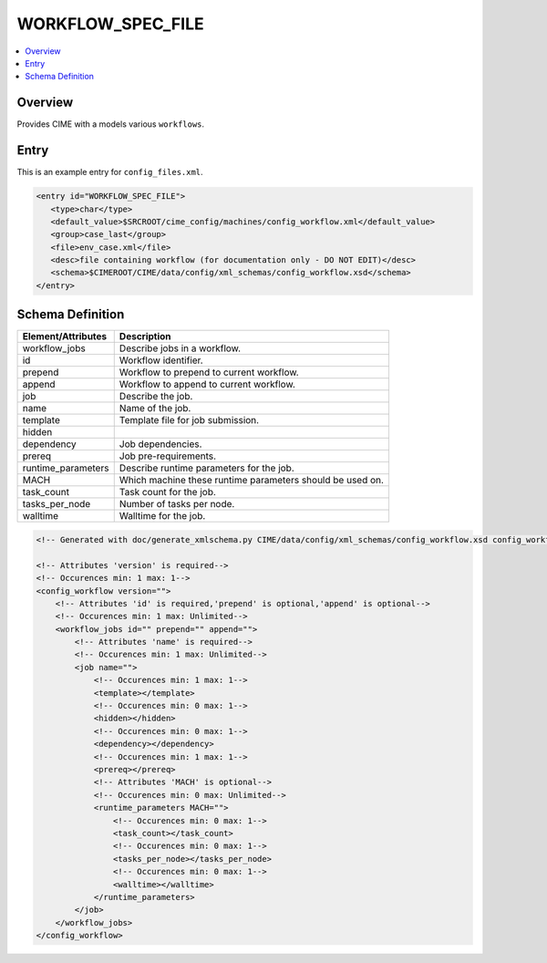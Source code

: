 .. _model_config_workflow:

WORKFLOW_SPEC_FILE
==================

.. contents::
   :local:

Overview
--------
Provides CIME with a models various ``workflows``.

Entry
-----

This is an example entry for ``config_files.xml``.

.. code-block:: xml

   <entry id="WORKFLOW_SPEC_FILE">
      <type>char</type>
      <default_value>$SRCROOT/cime_config/machines/config_workflow.xml</default_value>
      <group>case_last</group>
      <file>env_case.xml</file>
      <desc>file containing workflow (for documentation only - DO NOT EDIT)</desc>
      <schema>$CIMEROOT/CIME/data/config/xml_schemas/config_workflow.xsd</schema>
   </entry>

Schema Definition
-----------------

======================= ==================================
Element/Attributes      Description
======================= ==================================
workflow_jobs           Describe jobs in a workflow.
id                      Workflow identifier.
prepend                 Workflow to prepend to current workflow.
append                  Workflow to append to current workflow.
job                     Describe the job.
name                    Name of the job.
template                Template file for job submission.
hidden                  
dependency              Job dependencies.
prereq                  Job pre-requirements.
runtime_parameters      Describe runtime parameters for the job.
MACH                    Which machine these runtime parameters should be used on.
task_count              Task count for the job.
tasks_per_node          Number of tasks per node.
walltime                Walltime for the job.
======================= ==================================

.. code-block:: xml

    <!-- Generated with doc/generate_xmlschema.py CIME/data/config/xml_schemas/config_workflow.xsd config_workflow on 2025-02-11 -->

    <!-- Attributes 'version' is required-->
    <!-- Occurences min: 1 max: 1-->
    <config_workflow version="">
        <!-- Attributes 'id' is required,'prepend' is optional,'append' is optional-->
        <!-- Occurences min: 1 max: Unlimited-->
        <workflow_jobs id="" prepend="" append="">
            <!-- Attributes 'name' is required-->
            <!-- Occurences min: 1 max: Unlimited-->
            <job name="">
                <!-- Occurences min: 1 max: 1-->
                <template></template>
                <!-- Occurences min: 0 max: 1-->
                <hidden></hidden>
                <!-- Occurences min: 0 max: 1-->
                <dependency></dependency>
                <!-- Occurences min: 1 max: 1-->
                <prereq></prereq>
                <!-- Attributes 'MACH' is optional-->
                <!-- Occurences min: 0 max: Unlimited-->
                <runtime_parameters MACH="">
                    <!-- Occurences min: 0 max: 1-->
                    <task_count></task_count>
                    <!-- Occurences min: 0 max: 1-->
                    <tasks_per_node></tasks_per_node>
                    <!-- Occurences min: 0 max: 1-->
                    <walltime></walltime>
                </runtime_parameters>
            </job>
        </workflow_jobs>
    </config_workflow>
